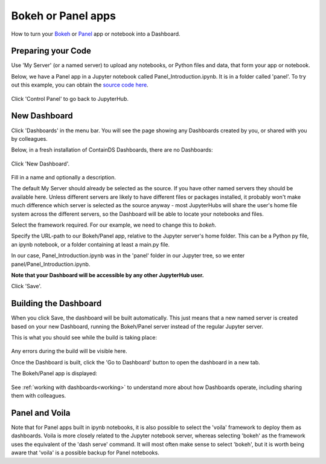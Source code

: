 .. _bokehpanel:

Bokeh or Panel apps
-------------------

How to turn your `Bokeh <https://docs.bokeh.org/>`__ or `Panel <https://panel.holoviz.org/>`__ app or notebook into a Dashboard.

Preparing your Code
~~~~~~~~~~~~~~~~~~~

Use 'My Server' (or a named server) to upload any notebooks, or Python files and data, that form your app or notebook.

Below, we have a Panel app in a Jupyter notebook called Panel_Introduction.ipynb. It is in a folder called 'panel'.
To try out this example, you can obtain 
the `source code here <https://github.com/ideonate/cdsdashboards/tree/master/examples/sample-source-code/panel>`__.


.. figure:: ../../_static/screenshots/userguide/PanelTree.png
   :alt: Jupyter with ipynb notebook file

Click 'Control Panel' to go back to JupyterHub.


New Dashboard
~~~~~~~~~~~~~

Click 'Dashboards' in the menu bar. You will see the page showing any Dashboards created by you, or shared with you by colleagues.

Below, in a fresh installation of ContainDS Dashboards, there are no Dashboards:

.. figure:: ../../_static/screenshots/userguide/EmptyDashboards.png
   :alt: Empty Dashboards screen

Click 'New Dashboard'.

.. figure:: ../../_static/screenshots/userguide/PanelNewDashboard.png
   :alt: New Dashboard screen

Fill in a name and optionally a description.

The default My Server should already be selected as the source. If you have other named servers they should be available here. Unless 
different servers are likely to have different files or packages installed, it probably won't make much difference which server is selected 
as the source anyway - most JupyterHubs will share the user's home file system across the different servers, so the Dashboard will 
be able to locate your notebooks and files.

Select the framework required. For our example, we need to change this to *bokeh*.

Specify the URL-path to our Bokeh/Panel app, relative to the Jupyter server's home folder. This can be a Python py file, an ipynb notebook, or a 
folder containing at least a main.py file.

In our case, Panel_Introduction.ipynb was in the 'panel' folder in our Jupyter tree, so we enter panel/Panel_Introduction.ipynb.

**Note that your Dashboard will be accessible by any other JupyterHub user.**

Click 'Save'.

Building the Dashboard
~~~~~~~~~~~~~~~~~~~~~~

When you click Save, the dashboard will be built automatically. This just means that a new named server is created based on your new Dashboard, 
running the Bokeh/Panel server instead of the regular Jupyter server.

This is what you should see while the build is taking place:

.. figure:: ../../_static/screenshots/userguide/PanelDashboardBuild.png
   :alt: Dashboard Build screen

Any errors during the build will be visible here.

Once the Dashboard is built, click the 'Go to Dashboard' button to open the dashboard in a new tab.

The Bokeh/Panel app is displayed:

.. figure:: ../../_static/screenshots/userguide/PanelApp.png
   :alt: Dashboard screen

See :ref:`working with dashboards<working>` to understand more about how Dashboards operate, including sharing them with colleagues.

Panel and Voila
~~~~~~~~~~~~~~~

Note that for Panel apps built in ipynb notebooks, it is also possible to select the 'voila' framework to deploy them as dashboards. Voila 
is more closely related to the Jupyter notebook server, whereas selecting 'bokeh' as the framework uses the equivalent of the 'dash serve' command. 
It will most often make sense to select 'bokeh', but it is worth being aware that 'voila' is a possible backup for Panel notebooks.
